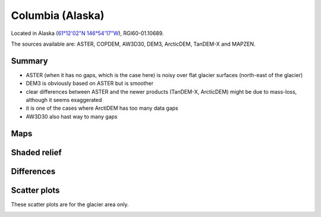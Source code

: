 Columbia (Alaska)
=================

Located in Alaska (`61°12'02"N 146°54'17"W <https://goo.gl/maps/WSLkyYAKqd72>`_),
RGI60-01.10689.

The sources available are: ASTER, COPDEM, AW3D30, DEM3, ArcticDEM, TanDEM-X and MAPZEN.

Summary
-------

- ASTER (when it has no gaps, which is the case here) is noisy over flat
  glacier surfaces (north-east of the glacier)
- DEM3 is obviously based on ASTER but is smoother
- clear differences between ASTER and the newer products (TanDEM-X,
  ArcticDEM) might be due to mass-loss, although it seems exaggerated
- it is one of the cases where ArctiDEM has too many data gaps
- AW3D30 also hast way to many gaps


Maps
----

.. image:: /_static/dems_examples/columbia/dem_topo_color.png
    :width: 100%

Shaded relief
-------------

.. image:: /_static/dems_examples/columbia/dem_topo_shade.png
    :width: 100%


Differences
-----------

.. image:: /_static/dems_examples/columbia/dem_diffs.png
    :width: 100%



Scatter plots
-------------

These scatter plots are for the glacier area only.

.. image:: /_static/dems_examples/columbia/dem_scatter.png
    :width: 100%
